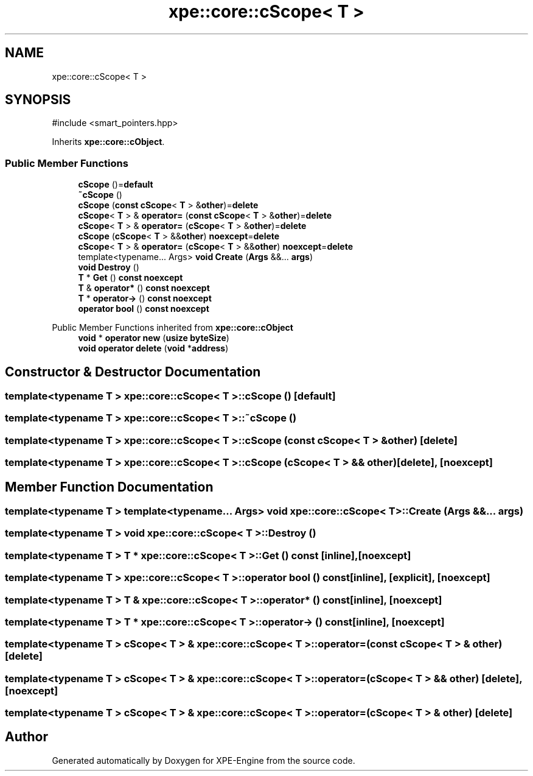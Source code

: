 .TH "xpe::core::cScope< T >" 3 "Version 0.1" "XPE-Engine" \" -*- nroff -*-
.ad l
.nh
.SH NAME
xpe::core::cScope< T >
.SH SYNOPSIS
.br
.PP
.PP
\fR#include <smart_pointers\&.hpp>\fP
.PP
Inherits \fBxpe::core::cObject\fP\&.
.SS "Public Member Functions"

.in +1c
.ti -1c
.RI "\fBcScope\fP ()=\fBdefault\fP"
.br
.ti -1c
.RI "\fB~cScope\fP ()"
.br
.ti -1c
.RI "\fBcScope\fP (\fBconst\fP \fBcScope\fP< \fBT\fP > &\fBother\fP)=\fBdelete\fP"
.br
.ti -1c
.RI "\fBcScope\fP< \fBT\fP > & \fBoperator=\fP (\fBconst\fP \fBcScope\fP< \fBT\fP > &\fBother\fP)=\fBdelete\fP"
.br
.ti -1c
.RI "\fBcScope\fP< \fBT\fP > & \fBoperator=\fP (\fBcScope\fP< \fBT\fP > &\fBother\fP)=\fBdelete\fP"
.br
.ti -1c
.RI "\fBcScope\fP (\fBcScope\fP< \fBT\fP > &&\fBother\fP) \fBnoexcept\fP=\fBdelete\fP"
.br
.ti -1c
.RI "\fBcScope\fP< \fBT\fP > & \fBoperator=\fP (\fBcScope\fP< \fBT\fP > &&\fBother\fP) \fBnoexcept\fP=\fBdelete\fP"
.br
.ti -1c
.RI "template<typename\&.\&.\&. Args> \fBvoid\fP \fBCreate\fP (\fBArgs\fP &&\&.\&.\&. \fBargs\fP)"
.br
.ti -1c
.RI "\fBvoid\fP \fBDestroy\fP ()"
.br
.ti -1c
.RI "\fBT\fP * \fBGet\fP () \fBconst\fP \fBnoexcept\fP"
.br
.ti -1c
.RI "\fBT\fP & \fBoperator*\fP () \fBconst\fP \fBnoexcept\fP"
.br
.ti -1c
.RI "\fBT\fP * \fBoperator\->\fP () \fBconst\fP \fBnoexcept\fP"
.br
.ti -1c
.RI "\fBoperator bool\fP () \fBconst\fP \fBnoexcept\fP"
.br
.in -1c

Public Member Functions inherited from \fBxpe::core::cObject\fP
.in +1c
.ti -1c
.RI "\fBvoid\fP * \fBoperator new\fP (\fBusize\fP \fBbyteSize\fP)"
.br
.ti -1c
.RI "\fBvoid\fP \fBoperator delete\fP (\fBvoid\fP *\fBaddress\fP)"
.br
.in -1c
.SH "Constructor & Destructor Documentation"
.PP 
.SS "template<\fBtypename\fP \fBT\fP > \fBxpe::core::cScope\fP< \fBT\fP >::cScope ()\fR [default]\fP"

.SS "template<\fBtypename\fP \fBT\fP > \fBxpe::core::cScope\fP< \fBT\fP >::~\fBcScope\fP ()"

.SS "template<\fBtypename\fP \fBT\fP > \fBxpe::core::cScope\fP< \fBT\fP >::cScope (\fBconst\fP \fBcScope\fP< \fBT\fP > & other)\fR [delete]\fP"

.SS "template<\fBtypename\fP \fBT\fP > \fBxpe::core::cScope\fP< \fBT\fP >::cScope (\fBcScope\fP< \fBT\fP > && other)\fR [delete]\fP, \fR [noexcept]\fP"

.SH "Member Function Documentation"
.PP 
.SS "template<\fBtypename\fP \fBT\fP > template<typename\&.\&.\&. Args> \fBvoid\fP \fBxpe::core::cScope\fP< \fBT\fP >::Create (\fBArgs\fP &&\&.\&.\&. args)"

.SS "template<\fBtypename\fP \fBT\fP > \fBvoid\fP \fBxpe::core::cScope\fP< \fBT\fP >::Destroy ()"

.SS "template<\fBtypename\fP \fBT\fP > \fBT\fP * \fBxpe::core::cScope\fP< \fBT\fP >::Get () const\fR [inline]\fP, \fR [noexcept]\fP"

.SS "template<\fBtypename\fP \fBT\fP > \fBxpe::core::cScope\fP< \fBT\fP >\fB::operator\fP \fBbool\fP () const\fR [inline]\fP, \fR [explicit]\fP, \fR [noexcept]\fP"

.SS "template<\fBtypename\fP \fBT\fP > \fBT\fP & \fBxpe::core::cScope\fP< \fBT\fP >\fB::operator\fP* () const\fR [inline]\fP, \fR [noexcept]\fP"

.SS "template<\fBtypename\fP \fBT\fP > \fBT\fP * \fBxpe::core::cScope\fP< \fBT\fP >\fB::operator\fP\-> () const\fR [inline]\fP, \fR [noexcept]\fP"

.SS "template<\fBtypename\fP \fBT\fP > \fBcScope\fP< \fBT\fP > & \fBxpe::core::cScope\fP< \fBT\fP >\fB::operator\fP= (\fBconst\fP \fBcScope\fP< \fBT\fP > & other)\fR [delete]\fP"

.SS "template<\fBtypename\fP \fBT\fP > \fBcScope\fP< \fBT\fP > & \fBxpe::core::cScope\fP< \fBT\fP >\fB::operator\fP= (\fBcScope\fP< \fBT\fP > && other)\fR [delete]\fP, \fR [noexcept]\fP"

.SS "template<\fBtypename\fP \fBT\fP > \fBcScope\fP< \fBT\fP > & \fBxpe::core::cScope\fP< \fBT\fP >\fB::operator\fP= (\fBcScope\fP< \fBT\fP > & other)\fR [delete]\fP"


.SH "Author"
.PP 
Generated automatically by Doxygen for XPE-Engine from the source code\&.

